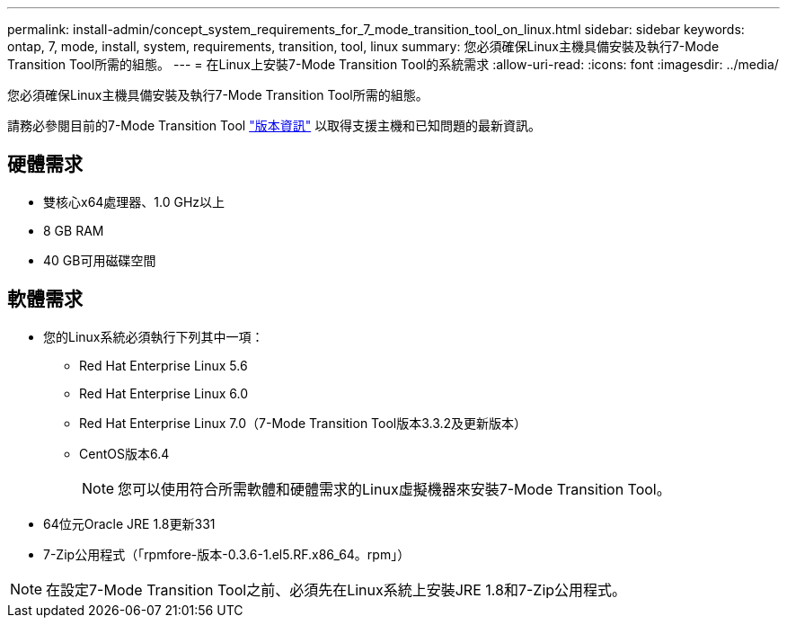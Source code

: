 ---
permalink: install-admin/concept_system_requirements_for_7_mode_transition_tool_on_linux.html 
sidebar: sidebar 
keywords: ontap, 7, mode, install, system, requirements, transition, tool, linux 
summary: 您必須確保Linux主機具備安裝及執行7-Mode Transition Tool所需的組態。 
---
= 在Linux上安裝7-Mode Transition Tool的系統需求
:allow-uri-read: 
:icons: font
:imagesdir: ../media/


[role="lead"]
您必須確保Linux主機具備安裝及執行7-Mode Transition Tool所需的組態。

請務必參閱目前的7-Mode Transition Tool link:http://docs.netapp.com/us-en/ontap-7mode-transition/releasenotes.html["版本資訊"] 以取得支援主機和已知問題的最新資訊。



== 硬體需求

* 雙核心x64處理器、1.0 GHz以上
* 8 GB RAM
* 40 GB可用磁碟空間




== 軟體需求

* 您的Linux系統必須執行下列其中一項：
+
** Red Hat Enterprise Linux 5.6
** Red Hat Enterprise Linux 6.0
** Red Hat Enterprise Linux 7.0（7-Mode Transition Tool版本3.3.2及更新版本）
** CentOS版本6.4
+

NOTE: 您可以使用符合所需軟體和硬體需求的Linux虛擬機器來安裝7-Mode Transition Tool。



* 64位元Oracle JRE 1.8更新331
* 7-Zip公用程式（「rpmfore-版本-0.3.6-1.el5.RF.x86_64。rpm」）



NOTE: 在設定7-Mode Transition Tool之前、必須先在Linux系統上安裝JRE 1.8和7-Zip公用程式。
